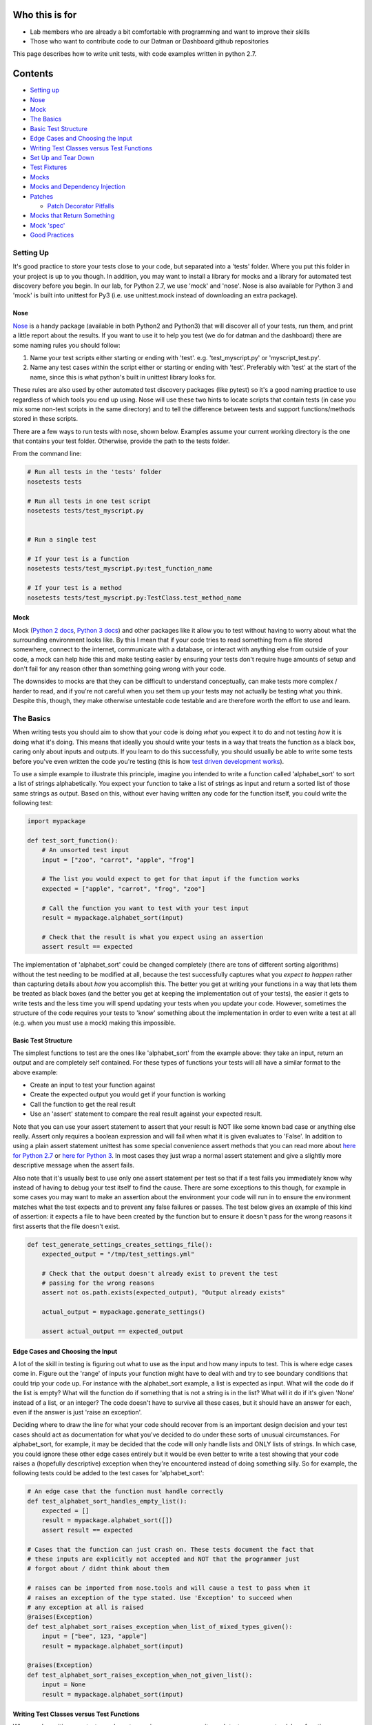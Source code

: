 Who this is for
===============

-  Lab members who are already a bit comfortable with programming and
   want to improve their skills
-  Those who want to contribute code to our Datman or Dashboard github
   repositories

This page describes how to write unit tests, with code examples written
in python 2.7.

Contents
========

-  `Setting up <#setting-up>`__
-  `Nose <#nose>`__
-  `Mock <#mock>`__
-  `The Basics <#the-basics>`__
-  `Basic Test Structure <#basic-test-structure>`__
-  `Edge Cases and Choosing the
   Input <#edge-cases-and-choosing-the-input>`__
-  `Writing Test Classes versus Test
   Functions <#writing-test-classes-versus-test-functions>`__
-  `Set Up and Tear Down <#set-up-and-tear-down>`__
-  `Test Fixtures <#test-fixtures>`__
-  `Mocks <#mocks>`__
-  `Mocks and Dependency Injection <#mocks-and-dependency-injection>`__
-  `Patches <#patches>`__

   -  `Patch Decorator Pitfalls <#patch-decorator-pitfalls>`__

-  `Mocks that Return Something <#mocks-that-return-something>`__
-  `Mock 'spec' <#mock-spec>`__
-  `Good Practices <#good-practices>`__

Setting Up
----------

It's good practice to store your tests close to your code, but separated
into a 'tests' folder. Where you put this folder in your project is up
to you though. In addition, you may want to install a library for mocks
and a library for automated test discovery before you begin. In our lab,
for Python 2.7, we use 'mock' and 'nose'. Nose is also available for
Python 3 and 'mock' is built into unittest for Py3 (i.e. use
unittest.mock instead of downloading an extra package).

Nose
~~~~

`Nose <http://nose.readthedocs.io/en/latest/usage.html>`__ is a handy
package (available in both Python2 and Python3) that will discover all
of your tests, run them, and print a little report about the results. If
you want to use it to help you test (we do for datman and the dashboard)
there are some naming rules you should follow:

1. Name your test scripts either starting or ending with 'test'. e.g.
   'test\_myscript.py' or 'myscript\_test.py'.
2. Name any test cases within the script either or starting or ending
   with 'test'. Preferably with 'test' at the start of the name, since
   this is what python's built in unittest library looks for.

These rules are also used by other automated test discovery packages
(like pytest) so it's a good naming practice to use regardless of which
tools you end up using. Nose will use these two hints to locate scripts
that contain tests (in case you mix some non-test scripts in the same
directory) and to tell the difference between tests and support
functions/methods stored in these scripts.

There are a few ways to run tests with nose, shown below. Examples
assume your current working directory is the one that contains your test
folder. Otherwise, provide the path to the tests folder.

From the command line:

.. code:: shell

    # Run all tests in the 'tests' folder
    nosetests tests

    # Run all tests in one test script
    nosetests tests/test_myscript.py


    # Run a single test

    # If your test is a function
    nosetests tests/test_myscript.py:test_function_name

    # If your test is a method
    nosetests tests/test_myscript.py:TestClass.test_method_name

Mock
~~~~

Mock (`Python 2 docs <http://www.voidspace.org.uk/python/mock/>`__,
`Python 3
docs <https://docs.python.org/3/library/unittest.mock.html>`__) and
other packages like it allow you to test without having to worry about
what the surrounding environment looks like. By this I mean that if your
code tries to read something from a file stored somewhere, connect to
the internet, communicate with a database, or interact with anything
else from outside of your code, a mock can help hide this and make
testing easier by ensuring your tests don't require huge amounts of
setup and don't fail for any reason other than something going wrong
with your code.

The downsides to mocks are that they can be difficult to understand
conceptually, can make tests more complex / harder to read, and if
you're not careful when you set them up your tests may not actually be
testing what you think. Despite this, though, they make otherwise
untestable code testable and are therefore worth the effort to use and
learn.

The Basics
----------

When writing tests you should aim to show that your code is doing *what*
you expect it to do and not testing *how* it is doing what it's doing.
This means that ideally you should write your tests in a way that treats
the function as a black box, caring only about inputs and outputs. If
you learn to do this successfully, you should usually be able to write
some tests before you've even written the code you're testing (this is
how `test driven development
works <https://en.wikipedia.org/wiki/Test-driven_development#Test-driven_development_cycle>`__).

To use a simple example to illustrate this principle, imagine you
intended to write a function called 'alphabet\_sort' to sort a list of
strings alphabetically. You expect your function to take a list of
strings as input and return a sorted list of those same strings as
output. Based on this, without ever having written any code for the
function itself, you could write the following test:

.. code:: python

    import mypackage

    def test_sort_function():
        # An unsorted test input
        input = ["zoo", "carrot", "apple", "frog"]

        # The list you would expect to get for that input if the function works
        expected = ["apple", "carrot", "frog", "zoo"]

        # Call the function you want to test with your test input
        result = mypackage.alphabet_sort(input)

        # Check that the result is what you expect using an assertion
        assert result == expected    

The implementation of 'alphabet\_sort' could be changed completely
(there are tons of different sorting algorithms) without the test
needing to be modified at all, because the test successfully captures
what you *expect to happen* rather than capturing details about *how*
you accomplish this. The better you get at writing your functions in a
way that lets them be treated as black boxes (and the better you get at
keeping the implementation out of your tests), the easier it gets to
write tests and the less time you will spend updating your tests when
you update your code. However, sometimes the structure of the code
requires your tests to 'know' something about the implementation in
order to even write a test at all (e.g. when you must use a mock) making
this impossible.

Basic Test Structure
~~~~~~~~~~~~~~~~~~~~

The simplest functions to test are the ones like 'alphabet\_sort' from
the example above: they take an input, return an output and are
completely self contained. For these types of functions your tests will
all have a similar format to the above example:

-  Create an input to test your function against
-  Create the expected output you would get if your function is working
-  Call the function to get the real result
-  Use an 'assert' statement to compare the real result against your
   expected result.

Note that you can use your assert statement to assert that your result
is NOT like some known bad case or anything else really. Assert only
requires a boolean expression and will fail when what it is given
evaluates to 'False'. In addition to using a plain assert statement
unittest has some special convenience assert methods that you can read
more about `here for Python
2.7 <https://docs.python.org/2/library/unittest.html#classes-and-functions>`__
or `here for Python
3 <https://docs.python.org/3/library/unittest.html#classes-and-functions>`__.
In most cases they just wrap a normal assert statement and give a
slightly more descriptive message when the assert fails.

Also note that it's usually best to use only one assert statement per
test so that if a test fails you immediately know why instead of having
to debug your test itself to find the cause. There are some exceptions
to this though, for example in some cases you may want to make an
assertion about the environment your code will run in to ensure the
environment matches what the test expects and to prevent any false
failures or passes. The test below gives an example of this kind of
assertion: it expects a file to have been created by the function but to
ensure it doesn't pass for the wrong reasons it first asserts that the
file doesn't exist.

.. code:: python

    def test_generate_settings_creates_settings_file():
        expected_output = "/tmp/test_settings.yml"

        # Check that the output doesn't already exist to prevent the test 
        # passing for the wrong reasons
        assert not os.path.exists(expected_output), "Output already exists"

        actual_output = mypackage.generate_settings()

        assert actual_output == expected_output

Edge Cases and Choosing the Input
~~~~~~~~~~~~~~~~~~~~~~~~~~~~~~~~~

A lot of the skill in testing is figuring out what to use as the input
and how many inputs to test. This is where edge cases come in. Figure
out the 'range' of inputs your function might have to deal with and try
to see boundary conditions that could trip your code up. For instance
with the alphabet\_sort example, a list is expected as input. What will
the code do if the list is empty? What will the function do if something
that is not a string is in the list? What will it do if it's given
'None' instead of a list, or an integer? The code doesn't have to
survive all these cases, but it should have an answer for each, even if
the answer is just 'raise an exception'.

Deciding where to draw the line for what your code should recover from
is an important design decision and your test cases should act as
documentation for what you've decided to do under these sorts of unusual
circumstances. For alphabet\_sort, for example, it may be decided that
the code will only handle lists and ONLY lists of strings. In which
case, you could ignore these other edge cases entirely but it would be
even better to write a test showing that your code raises a (hopefully
descriptive) exception when they're encountered instead of doing
something silly. So for example, the following tests could be added to
the test cases for 'alphabet\_sort':

.. code:: python

    # An edge case that the function must handle correctly
    def test_alphabet_sort_handles_empty_list():
        expected = []
        result = mypackage.alphabet_sort([])
        assert result == expected

    # Cases that the function can just crash on. These tests document the fact that
    # these inputs are explicitly not accepted and NOT that the programmer just
    # forgot about / didnt think about them

    # raises can be imported from nose.tools and will cause a test to pass when it 
    # raises an exception of the type stated. Use 'Exception' to succeed when 
    # any exception at all is raised
    @raises(Exception)
    def test_alphabet_sort_raises_exception_when_list_of_mixed_types_given():
        input = ["bee", 123, "apple"]
        result = mypackage.alphabet_sort(input)

    @raises(Exception)
    def test_alphabet_sort_raises_exception_when_not_given_list():
        input = None
        result = mypackage.alphabet_sort(input)

Writing Test Classes versus Test Functions
~~~~~~~~~~~~~~~~~~~~~~~~~~~~~~~~~~~~~~~~~~

When you're writing your tests you have two main ways you can write each
test case: as a standalone function, or as a method on a class that
inherits from ``unittest.TestCase``.

.. code:: python

    # A test case as a standalone function
    def test_my_first_function():
        ...

    # Test cases as methods on a class
    class TestMyFunction(unittest.TestCase):

        def test_my_first_function(self):
            ...

        def test_my_second_function(self):
            ...

What's the difference? If you write test functions you may have a
difficult time getting automated test discovery packages to run your
setUp/tearDown before/after each test. A test class on the other hand
will cause these packages to check for them as each test runs, just add
them as methods on the classes where they're needed. In addition, using
a class means you can easily organize your tests in ways that make it
easier on the reader. You can group test cases that all test the same
function into a single class or group tests that require the same
setUp/tearDown onto one class to reduce code duplication. A test class
also makes it easier for you to use more of the unittest library's
features, like the `special assert
methods <https://docs.python.org/2/library/unittest.html#classes-and-functions>`__
giving you more options for how you write your tests. The only major
benefit to a test function over a test class is that the code can be
simpler / easier to read if you just have a few isolated tests you want
to write. As a result, you will usually want to write your tests as
methods on a class.

Set Up and Tear Down
~~~~~~~~~~~~~~~~~~~~

Assume we wanted to test a function called 'make\_subject\_dirs' that
takes a list of subject IDs, reads a path from an environment variable,
and then makes directories at the given path for each subject ID that
matches the expected convention. As a rule, tests shouldn't affect each
other and shouldn't leave any permanent changes behind after they've
run. They also shouldn't require the person running the tests to
manually intervene or remember a series of set up steps. So in order to
write good tests in this example there are several problems to be
solved:

-  The function will require an environment variable to be defined, but
   we can't rely on the user to set this up before tests are run. Nor do
   we want to risk using any value the user may coincidentally have
   defined in their environment since this could cause weird and
   unpredictable behavior for the tests.
-  Because a base list of subject IDs is defined as a class variable and
   then changed between tests (for illustration purposes, not because
   this needs to be the case or is good design) the contents of the list
   may be modified between tests and cause tests to influence each
   other.
-  The tests will potentially leave behind folders, which pollutes the
   file system and could cause later test runs to pass (or fail) just
   because the old outputs still exist. Again, we can't and shouldn't
   rely on the user to clean this up.

All of these problems can be solved with set up and tear down functions
as shown in the example below.

.. code:: python

    class TestMakeSubjectDirs(unittest.TestCase):

        def setUp(self):
            # Creates an empty temporary directory before each test
            self.path = '/tmp/subject_dirs_test/'
            os.makedirs(self.path)
           
            # Point the environment variable to the temp directory
            os.environ['SUBJECT_PATH'] = self.path

            # Create the base list of subject IDs to work with
            self.input = ['S01_CMH_0001_01', 'S01_CMH_9999_02']

        def tearDown(self):
            # Deletes the temporary directory after each test
            shutil.rmtree(self.path)
        
        def test_make_subject_dirs_ignores_badly_named_subject(self):
            # Add a malformed subject ID to the list of subjects.
            bad_id = 'S01_CMH_01'
            self.input.append(bad_id)

            mypackages.make_subject_dirs(self.input)
            # List the contents of the output directory to see what the function did
            result = os.listdir(self.path)

            assert bad_id not in result        

        def test_make_subject_dirs_creates_directories_for_specified_subjects(self):
            mypackages.make_subject_dirs(self.input)
            result = os.listdir(self.path)

            for subject_id in self.input:
                assert subject_id in result      

A few things to note about this example: - setUp() and tearDown() are
the naming convention used in python. If you name your set up and tear
down functions anything else (even just changing the capitalization or
using snake case) automated packages may not find and run them. -
setUp() will run right before *every* test. Without set up if the
``test_make_subject_dirs_ignores_badly_named_subject()`` test case ran
before the
``test_make_subject_dirs_creates_directories_for_specified_subjects()``
the second test would fail because the malformed ID would still be in
the input list but not in the list of results. The setUp function as
written will reset the input list each time, however, making it safer to
define a single base list of inputs to reuse everywhere. - tearDown()
runs once after *every* test. However, **BEWARE** that `tearDown() is
only called if setUp()
succeeds <https://docs.python.org/2/library/unittest.html#unittest.TestCase.tearDown>`__.
If there's a possibility that something in your setUp() might raise an
exception use a context manager and a with statement inside your test
case to make sure things are cleaned up or use a try except statement to
prevent it from crashing the whole set up function.

Test Fixtures
~~~~~~~~~~~~~

If you don't want to, or can't, use a mock you can sometimes create a
test fixture. This is just a file (or folder of files) that gets stored
alongside the tests. The directory should be named in a way that
indicates which test script the fixtures belong to so they can be more
easily updated or deleted when no longer needed. When a new user
installs the code the fixtures get neatly bundled up with them so your
tests still work on other systems. Every reference to a fixture in your
test code should therefore use a relative path to ensure file system
layout changes don't break your tests.

| A couple of things to note, though:
| - **Fixtures should be read only.** All users that run your tests
  should get the same results, because your tests should report on the
  code correctness and not other factors. If your fixtures are not read
  only two different users running your tests on the same system could
  get different test results just because they don't have the same write
  permissions. - **Fixtures should be kept relatively small and free of
  any private information.** Because the fixtures need to be shared
  alongside the code your fixtures may end up on github (which has file
  size limits) and may be seen by many people.

Mocks
-----

Mocks can make otherwise untestable code testable but they also make
tests more complex, harder to read, and more fragile. For these reasons,
in addition to showing how to use mocks, this section will aim to
demonstrate how even if you *have* to use a mock sometimes very simple
changes to your code can make your life much easier and your tests much
better. To do this, we'll go over writing a test for the same function
written two slightly different ways.

The example we're going to use will be simple: We're going to test a
function called ``write_subject_ids`` that takes a list of subject IDs
and a full path to a file as input, filters out malformed IDs, and
writes the results to the given location.

.. code:: python

    def write_subject_ids(subject_ids, destination_file):
        # Filter out bad subject IDs and construct lines to write (omitted)
        ...
        lines = ...
        
        # Write results
        with open(destination_file, 'w') as dest_handle:
            dest_handle.writelines(lines)    

Because the function is writing to a file there is no output returned to
test against, so we have to get and read the contents to compare against
what we expected it to be. We *could* do this by letting the function
write to the file system (and using a tearDown() function to delete the
file after the test) but this comes with some disadvantages: where do we
write to? Different operating systems have different file system
layouts, so we may have to make our tests operating system specific. Do
we have permissions to write there? What if the location is full and the
write fails? In each of these instances our tests could fail for reasons
that have nothing to do with what we're testing, which is a sign of a
bad test. Using a mock addresses each of these issues.

Mocks can pose as any python object and capture any interaction so that
we can make assertions about what was done. A mock can also be 'patched'
in to replace module imports and functions that are used inside the
function you're testing, without ever having to modify the function
you're testing. This can be a bit hard to fully grasp without seeing a
few examples so consider the example test below. Here we use a mock to
capture ``write_subject_ids`` attempt to open and write our list of
subject IDs (more explanation provided below the code).

.. code:: python

    from mock import patch, mock_open

    def test_write_subject_ids_writes_expected_contents():
        # Inputs for the function - The path can be anything
        # because the mock prevents any real files from being opened
        subjects = ['STUDY01_CMH_0001_01', 'STUD01_CMH_9999_01']
        dest_path = "/some/path/somewhere"

        # Create the mock and patch the 'open' function
        dest_file_mock = mock_open()
        with patch("__builtin__.open", dest_file_mock):
            # Note: the function call is the same as it
            # would be without a mock!
            mypackage.write_subject_ids(subjects, dest_path)

        expected_contents = "\n".join(subjects)
        dest_file_mock().writelines.assert_called_once_with(expected_contents)

Let's break this down a bit. ``dest_file_mock = mock_open()`` creates a
special kind of mock used for mocking python's ``open()`` function.
Mock\_open is about the same as a normal ``Mock()`` or ``MagicMock()``
object except that it accounts for the fact that when you mock a call to
'open' you also need to mock the file handle it returns. As a result, if
you call ``mock_open()()`` (note the double parentheses) it spits out a
mock file handle with methods like 'writelines' and 'readlines' like a
real python file handle.

The line ``with patch("__builtin__.open", dest_file_mock):`` is where
the mock is actually applied. 'patch' makes sure that any reference to
the ``__builtin__.open`` (i.e. any attempt to call python's built in
'open()' function) by any code inside the 'with' block will instead get
'dest\_file\_mock' given to it. This means that if we call
``write_subject_ids`` inside the 'with' block it would find our mock
'open' but if we called it outside it would find python's normal built
in 'open' function.

To see this we could change the contents of ``write_subject_ids`` to
print the returned file handle. We also change our test to fail (so that
output is printed in the test report) and to call the function twice,
once inside patch and once outside, as shown below.

.. code:: python

    # Inside 'mypackage.py
    def write_subject_ids(subject_ids, destination_file):
        ...
        with open(destination_file, 'w') as dest_handle:
            print(dest_handle)

    # Inside test_mypackage.py
    def test_write_subject_ids_writes_expected_contents():
        ...
        # Contents unchanged
        ...
        dest_file_mock = mock_open()
        with patch("__builtin__.open", dest_file_mock):
            # Note: the function call is the same as it
            # would be without a mock!
            mypackage.write_subject_ids(subjects, dest_path)

        # This one gets a real path so the open doesn't fail
        mypackage.write_subject_ids(subjects, "/tmp/test_file")
        assert False

If the test were run after these updates you would get output ending
with something like the following from nose (the 'id' in the first line
and the memory address in the second line obviously will differ):

.. code:: shell

    -------------------- >> begin captured stdout << ---------------------
    <MagicMock name='open()' spec='file' id='139697228016400'>
    <open file '/tmp/test_file', mode 'w' at 0x7f0dcc41db70>

    --------------------- >> end captured stdout << ----------------------

You can clearly see that the first time ``write_subject_ids`` runs from
inside the ``with patch(...)`` block ``print(dest_handle)`` receives a
'MagicMock' object, and the second time outside of the block it receives
a normal file handle. It's a good idea to use print statements like this
to verify that your patches are correctly being applied and your mocks
are doing what you think.

Finally lets break down the last line from the original example:

.. code:: python

    dest_file_mock().writelines.assert_called_once_with(expected_contents)

The ``dest_file_mock()`` part gives you a reference to the same mock
that got stored in 'dest\_handle' inside our ``write_subject_ids``
function when it tried to use 'open()'. Using
``dest_file_mock().writelines`` allows you to retrieve information about
how (if at all) the writelines method was used on 'dest\_handle' inside
``write_subject_ids``. We're then using MagicMock's built in
'assert\_called\_once\_with()' to make an assertion about what argument
'writelines' was called with. Like all the other MagicMock/Mock methods
that contain the word 'assert' that built in method is a wrapper for an
assert statement and therefore our last line doesn't need to explicitly
use the assert keyword.

You can see exactly what was called on most types of mocks using the
'call\_args' attribute, and can see exactly which arguments were used
for a method with the 'method\_args' attribute. If we modify the end of
our original test to print these attributes we can see exactly what
``write_subject_ids`` did with our mock (and would have done with a real
file). Again, we end the test with 'assert False' so we actually get a
report of the output.

.. code:: python

    def test_write_subject_ids_writes_expected_contents():
        # Inputs for the function - The path can be anything
        # because the mock prevents any real files from being opened
        subjects = ['STUDY01_CMH_0001_01', 'STUD01_CMH_9999_01']
        dest_path = "/some/path/somewhere"

        # Create the mock and patch the 'open' function
        dest_file_mock = mock_open()
        with patch("__builtin__.open", dest_file_mock):
            # Note: the function call is the same as it
            # would be without a mock!
            mypackage.write_subject_ids(subjects, dest_path)

        expected_contents = "\n".join(subjects)

        print("Open's call args: {}".format(dest_file_mock.call_args))
        print("File handle's call args: {}".format(dest_file_mock().method_calls))
        assert False

When we run this with nose we get the following output:

.. code:: shell

    -------------------- >> begin captured stdout << ---------------------
    Open's call args: call('/some/path/somewhere', 'w')
    File handle's call args: [call.writelines('STUDY01_CMH_0001_01\nSTUD01_CMH_9999_01')]
    --------------------- >> end captured stdout << ----------------------

Hopefully, it is clear what this mock was doing in this case. This
example could be simplified a bit, as I'll show in the next section.

Mocks and Dependency Injection
~~~~~~~~~~~~~~~~~~~~~~~~~~~~~~

The example from the previous section could have been made a bit easier
if we had made use of a design principle known as 'dependency
injection'. Despite the fancy name, dependency injection really just
means that instead of creating objects inside your functions you pass in
a reference to an object that was created elsewhere. This makes testing
far easier, because you can use mocks without using patches (it's
*surprisingly* easy to patch the wrong thing sometimes), and makes your
code more reusable because you don't have objects hard coded into them
(i.e. you can make use of object oriented programming techniques like
sub-classing!).

So for our example from the last section this would just mean writing
``write_subject_ids`` as shown below.

.. code:: python

    def write_subject_ids(subject_ids, dest_handle):
        # Filter out bad subject IDs and construct lines to write (omitted)
        ...
        lines = ...
        
        # Write results
        dest_handle.writelines(lines)

Instead of opening the file itself it now gets the file handle as an
argument from whatever function calls it. It does exactly the same thing
as before but as a result, we can now rewrite our earlier test as:

.. code:: python

    from mock import MagicMock

    def test_write_subject_ids_writes_expected_contents():
        # Inputs for the function - The path can be anything
        # because the mock prevents any real files from being opened
        subjects = ['STUDY01_CMH_0001_01', 'STUD01_CMH_9999_01']
        dest_path = "/some/path/somewhere"

        # Create the mock as a fake file and give it as the file handle
        dest_file_mock = MagicMock(spec=file)
        mypackage.write_subject_ids(subjects, dest_file_mock)

        expected_contents = "\n".join(subjects)
        dest_file_mock.writelines.assert_called_once_with(expected_contents)

No more patch needed, and we dropped the weird parentheses from
``dest_file_mock().writelines...``, which are surprisingly easy to
forget and could have completely changed the meaning of our original
test had we forgotten them.

In this case this change may not seem like a huge improvement but
imagine making some small changes to our original function. Imagine it
takes a path from a 'config' object that reads a settings file (like
datman's dm\_config for example) to check whether subjects have a folder
at that path and that it reads some value from the user's shell
environment to determine which naming convention to check for. In this
scenario, we now have two more things to patch out in order to write a
working test: the config object and os.environ. In order to write the
same simple test case that we had before, we now have three nested
patches, as shown below.

.. code:: python

    def test_write_subject_ids_writes_expected_contents():
        ...
        dest_file_mock = mock_open()
        # Create the two new mocks that are needed
        env_mock = MagicMock()
        config_mock = MagicMock()

        # env_mock and config_mock set up is omitted here
        # see the 'mocks that return something' section

        with patch("__builtin__.open", dest_file_mock):
            with patch("os.environ", env_mock):
                with patch("datman.config", config_mock):
                    mypackage.write_subject_ids(subjects, dest_path)

        ...

We could improve things slightly by using the patch decorator (discussed
in the `Patches section <#patches>`__) but this still leads to some
pretty deeply nested, confusing, and fragile code. Try the same test
with dependency injection instead, where the config object and
environment variable get passed into the function we're testing:

.. code:: python

    def test_write_subject_ids_writes_expected_contents():
        ...
        dest_file_mock = MagicMock(spec=file)
        # Create the two new mocks that are needed
        env_mock = MagicMock()
        config_mock = MagicMock()

        # Mock set up is omitted here, see the 'mocks that return
        # something' section for more info

        mypackage.write_subject_ids(subjects, dest_file_mock, env_mock, config_mock)

        ...

Now our test can provide all three dependencies about as easily as any
other arguments we pass in and it's much clearer what we're doing with
our mocks.

Patches
~~~~~~~

A patch will temporarily hide all references to some real code (whether
a whole package, a class, or a function) and instead supply a mock when
something tries to use that code. There are two ways to use a patch when
writing tests: As a decorator or as part of a 'with' statement. If you
use the decorator you can apply it to a function, a method, or an entire
class. The decorator can make your code more readable but there are a
couple of things to be aware of while using it. These pitfalls will be
discussed further below.

When using a patch you should be *certain* that you're patching what you
think you are. This is not always as straight forward as you would
expect. To help demonstrate this, imagine you have the following code to
test, and a test script with the import statements shown:

.. code:: python

    # Inside a script called 'utils.py'
    import os.path as paths

    def get_path(...):
        ...
        if paths.exists(...):
            ...
        ...

    # Inside the test script where you want to add a test for 'utils.get_path'
    import utils as my_utils

    @patch('??????')
    def test_get_path(mock_exists):
        ...

You want to test the code inside ``utils.get_path``'s 'if' statement,
but you don't want to make an actual file/directory every time the test
runs just to get that code to execute so you must use a patch. But what
do you patch here? - ``@patch('paths.exists')`` **does NOT work**
because that nickname for 'os.path' doesn't mean anything to code
written outside 'utils.py' causing your test to raise an error:
``TypeError: Need a valid target to patch. You supplied: 'paths'`` -
``@patch('my_utils.paths.exists')`` **does NOT work** because even
though your test script imported 'utils.py' as 'my\_utils' that name
doesn't mean anything to patch causing it raise an error:
``ImportError: No module named my_utils`` - Using ``@patch('os.path')``
to patch the entire 'os.path' library **will APPEAR to work** but
utils.py is accessing the contents of the library indirectly using it's
'paths' nickname, allowing it to quietly circumvent the patch and
continue to access the real function. - ``@patch('utils.paths.exists')``
**WILL work** because it intercepts utils.py's only way to reference
'os.path.exists', while code that references this function under another
nickname (or through 'os.path.exists' directly) will still find the real
function. - ``@patch('os.path.exists')`` **WILL work** because it will
patch any reference to this function under any name.

To be really sure that your patch is working you can always use a print
statement inside the function you're testing to print what it will run.
For our earlier example, adding a ``print(paths.exists)`` (Note there
are no parentheses after 'exists', we're not running the function we're
just printing what it points to) before the if statement inside
'utils.get\_path' and then running our test would give us one of these
two outputs depending on whether our patch worked:

::

    # If the patch is NOT correct it returns a function 
    <function exists at 0x7f2b8d9c72a8>

    # If the patch is correct it returns a MagicMock
    <MagicMock name='exists' id='140403773388880'>

Patch Decorator Pitfalls
^^^^^^^^^^^^^^^^^^^^^^^^

**1. Decorated functions need an argument to hold the mock that is
produced.** If you forget this you'll get an error about the number of
arguments not matching what was expected.

.. code:: python

    @patch(...)
    def test_myfunction(mock_arg_here, ...):
        ...

If you use the decorator on an entire class, every method will require
an argument like this even if it doesn't actually need the patch.

.. code:: python

    @patch(...)
    class TestMyFunction(unittest.TestCase):
        def test_one(mock_arg, ...):
            ...
        def test_two(mock_arg, ...):
            ...

**2. The mocks from multiple patch decorators are fed in from bottom to
top.** If you mistakenly mix up the order when naming your arguments
your tests can end up very, very wrong. If you're not certain, it's a
good idea to stop and print your test cases' arguments because each
mock, when printed, will show the name of what it is a substitute for.

.. code:: python

    @patch('function_three')
    @patch('function_two')
    @patch('function_one')
    def test_example(mock_one, mock_two, mock_three):
        ...

**3. Mocks from decorators on a method are fed in before mocks from
decorators on the whole class.** The bottom up order is still respected
but all of the method decorators get put in first.

.. code:: python

    @patch('function_a')
    @patch('function_b')
    class TestExampleClass(unittest.TestCase):
        
        @patch('function_three')
        @patch('function_two')
        @patch('function_one')
        def test_example_method(mock_one, mock_two, mock_three, mock_b, mock_a):
                       # note a and b are out of order          ^   
                       # because 'function_b' is found first    
            ...

Mocks that Return Something
~~~~~~~~~~~~~~~~~~~~~~~~~~~

Often your mocks need to return something in order for your tests to
work. For instance, if a function you're testing calls 'os.path.exists'
it's not enough to just stop your code from checking the real file
system the mock also needs to return either 'True' or 'False' for the
rest of your code to run as it would under real conditions. This is
where two MagicMock attributes, 'return\_value' and 'side\_effect', come
in.

'return\_value' will always spit out the value that you give it no
matter what the function is called with.

.. code:: python

    @patch('os.path.join')
    @patch('os.path.exists')
    def test_example(mock_exists, mock_join):
        # This will make it look like every file/folder that gets checked exists
        mock_exists.return_value = True

        # This will cause every attempt to join a path to return 
        # "/tmp/mocked/path" regardless of the arguments given
        mock_join.return_value = "/tmp/mocked/path"

'side\_effect' allows you to return different things under different
circumstances. You give it a function (a lambda usually works) and the
function will get called with the arguments that the mock is given when
it is used.

.. code:: python

    @patch('mypackage.get_path')
    @patch('os.path.exists')
    def test_example(mock_exists, mock_get_path):
        # Only paths ending in 'my_folder' exist
        mock_exists.side_effect = lambda x: x.endswith('my_folder')

        # Return a specific path if an expected key is found. 
        # Otherwise raise a KeyError
        mock_get_path.side_effect = lambda x: {'nii': '/tmp/nii',
                                             'home': '/some/path/somewhere'}[x]

These attributes are relatively straight forward unless your mock is for
a class instead of a function. To set side\_effect or return\_value for
a class you have to do the following:

.. code:: python

    @patch('mypackage.MyClass')
    def test_example(mock_myclass):
        mock_myclass.return_value.mymethod.return_value = 'some value'

The first part, ``mock_myclass.return_value``, is equivalent to creating
an instance of a class (except in this case it is a MagicMock returning
another MagicMock). To use a familiar example, if it were mocking
datman's config class this would return a MagicMock that is supposed to
stand in for the created 'config' object with methods like 'get\_path',
'set\_study', etc. The second part, ``mymethod.return_value``, lets you
set the return value (or side effect) for a specific method/attribute.
For a mock of datman's config this would allow you to set a return value
for 'get\_path' or one of its other methods.

Mock 'spec'
~~~~~~~~~~~

By default a mock will accept any attempt to interact with it. What this
means is that if you patch, for instance, 'os.path' and then use the
mock to call a function with a typo or a made up function your tests
could still pass! Instead of raising an exception, as your code would
when run normally, the MagicMock will just quietly add the function or
variable to its list of available methods/attributes.

.. code:: python

    # Inside mypackage.py
    def my_function():
        ...
        # Note the typo: 'exit' instead of 'exists'
        os.path.exit(...)
        ...

    # Inside test_mypackage.py
    @patch('os.path')
    def test_example(mock_paths):
        # This will not crash, even though running the function 
        # normally will.
        my_function()

        # Printing dir() will show 'exit' has been added to the list of
        # methods and attribute on our mock.
        print(dir(mock_paths))

This happens because by default each Mock is a completely blank slate.
Even when you patch the mock created has no idea what it is pretending
to be, it just intercepts calls and records what was done to it.

To make your tests more robust you can use the 'spec' attribute. This
will cause the mock to create an interface that matches the real object
and to raise an exception when someone uses something that doesn't exist
on the real object. Note that if your mock was created by a patch, you
can set the spec by using 'spec=True'.

.. code:: python

    mock_paths = MagicMock(spec='os.path')
    # This typo will raise an AttributeError now, just like it would if you were 
    # using the real thing
    mock_paths.exit(...)

    # With a patch, you set it with spec=True
    @patch('os.path', spec=True)
    def test_example(mock_paths):
        # This test will now fail with an exception.
        my_function()

Good Practices
--------------

-  Use very descriptive / long names for your test functions. Ideally
   when a test fails you should be able to get a very good idea of what
   went wrong just from reading the name of the failing test.
-  Name your tests and scripts according to the naming convention
   commonly used by automated test discovery packages (see
   `Nose <#nose>`__ section).
-  Usually, you should only use one 'assert' statement per test so that
   when a test fails there is only one possible problem being captured.
   (There are some good exceptions to this that you'll work out as you
   get experience, but it's a good rule of thumb)
-  Tests should be completely isolated from each other. If two tests
   modify some sort of shared environment then use set up and tear down
   functions to reset the environment after each test.
-  Control the environment your tests run in completely. If a test reads
   an environment variable your set up functions should explicitly set
   it to something expected so that a user who coincidentally has the
   same environment variable doesn't experience weird and unexpected
   behavior. If your tested function reads a file, you should either
   mock the contents of the file or provide a file to test against in a
   test fixture. If your tests have to communicate with other programs,
   with databases, or across the internet use mocks to ensure your tests
   are running under controlled conditions.
-  Unit tests are meant to run very quickly, so the user can run them
   repeatedly while they're modifying code. If your tests for a single
   script take more than a few minutes to run perhaps consider moving
   the slowest of them into your integration tests which can be run much
   less frequently.
-  Unit tests shouldn't leave any permanent changes behind. It should be
   as if they were never run.
-  Tests shouldn't require manual set up or input from the user.
   ``nosetests $path_to_test_folder`` or ``pytest $path_to_test_folder``
   should be all the user needs to do for your tests to run to
   completion and do so every time.

**REMEMBER:** Your tests should *NOT* fail because the environment or
order of the tests changes. Test failures should always be because the
code changed and incorrect behavior has been introduced.
